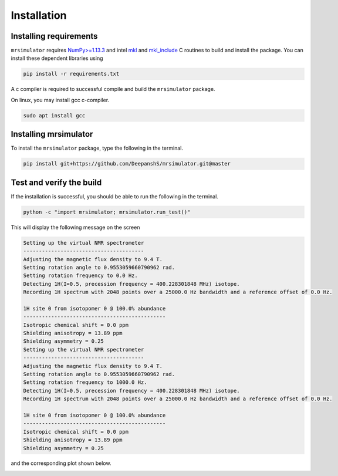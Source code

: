 

.. _shielding_tensor_api:

============
Installation
============

Installing requirements
+++++++++++++++++++++++

``mrsimulator`` requires `NumPy>=1.13.3 <http://www.numpy.org>`_
and intel `mkl <https://pypi.org/project/mkl/>`_ and
`mkl_include <https://pypi.org/project/mkl-include>`_ C routines to build
and install the package. You can install these dependent libraries using

.. code-block:: text

    pip install -r requirements.txt


A c compiler is required to successful compile and build the ``mrsimulator``
package.

On linux, you may install gcc c-compiler.

.. code-block:: text

    sudo apt install gcc

Installing mrsimulator
++++++++++++++++++++++

To install the ``mrsimulator`` package, type the following
in the terminal.

.. code-block:: text

    pip install git+https://github.com/DeepanshS/mrsimulator.git@master


Test and verify the build
+++++++++++++++++++++++++

If the installation is successful, you should be able to run the following
in the terminal.

.. code-block:: text

    python -c "import mrsimulator; mrsimulator.run_test()"

This will display the following message on the screen

.. code-block:: text

    Setting up the virtual NMR spectrometer
    ---------------------------------------
    Adjusting the magnetic flux density to 9.4 T.
    Setting rotation angle to 0.9553059660790962 rad.
    Setting rotation frequency to 0.0 Hz.
    Detecting 1H(I=0.5, precession frequency = 400.228301848 MHz) isotope.
    Recording 1H spectrum with 2048 points over a 25000.0 Hz bandwidth and a reference offset of 0.0 Hz.

    1H site 0 from isotopomer 0 @ 100.0% abundance
    ----------------------------------------------
    Isotropic chemical shift = 0.0 ppm
    Shielding anisotropy = 13.89 ppm
    Shielding asymmetry = 0.25
    Setting up the virtual NMR spectrometer
    ---------------------------------------
    Adjusting the magnetic flux density to 9.4 T.
    Setting rotation angle to 0.9553059660790962 rad.
    Setting rotation frequency to 1000.0 Hz.
    Detecting 1H(I=0.5, precession frequency = 400.228301848 MHz) isotope.
    Recording 1H spectrum with 2048 points over a 25000.0 Hz bandwidth and a reference offset of 0.0 Hz.

    1H site 0 from isotopomer 0 @ 100.0% abundance
    ----------------------------------------------
    Isotropic chemical shift = 0.0 ppm
    Shielding anisotropy = 13.89 ppm
    Shielding asymmetry = 0.25

and the corresponding plot shown below.

.. image:: /_static/test_output.png
